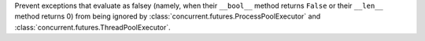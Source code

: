 Prevent exceptions that evaluate as falsey (namely, when their ``__bool__`` method returns ``False`` or their ``__len__`` method returns 0)
from being ignored by :class:`concurrent.futures.ProcessPoolExecutor` and :class:`concurrent.futures.ThreadPoolExecutor`.
